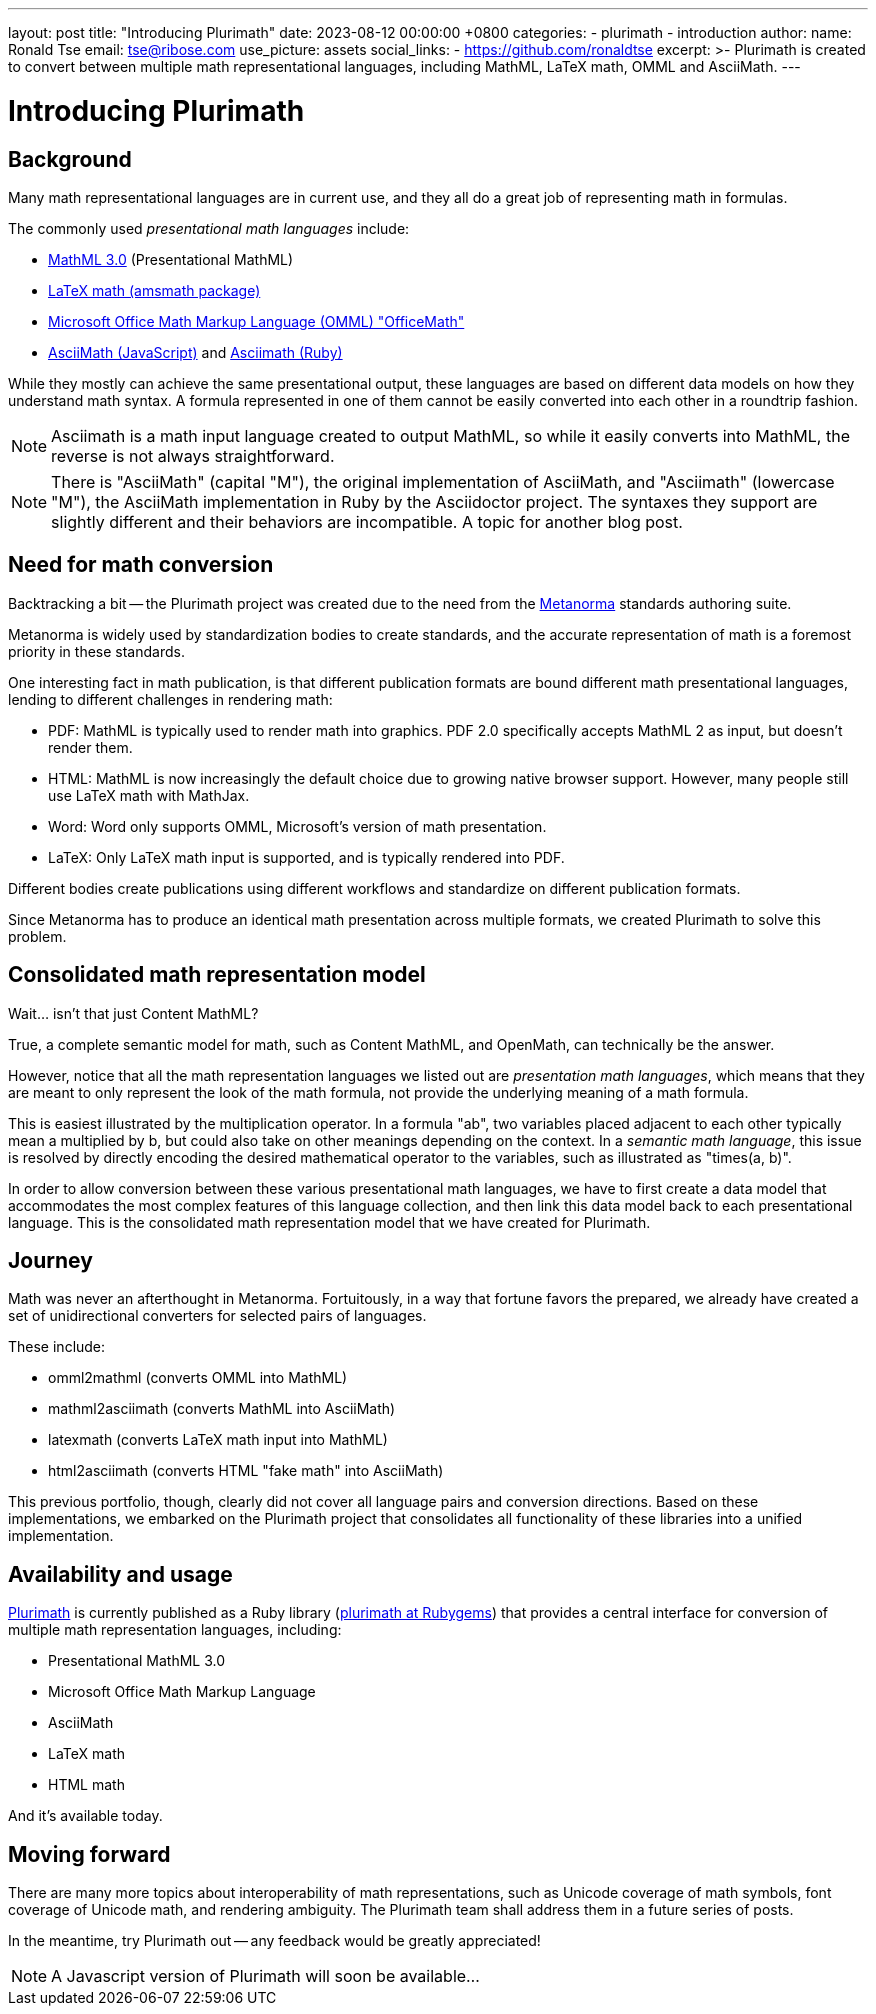 ---
layout: post
title:  "Introducing Plurimath"
date:   2023-08-12 00:00:00 +0800
categories:
  - plurimath
  - introduction
author:
  name: Ronald Tse
  email: tse@ribose.com
  use_picture: assets
  social_links:
    - https://github.com/ronaldtse
excerpt: >-
    Plurimath is created to convert between multiple math representational
    languages, including MathML, LaTeX math, OMML and AsciiMath.
---

= Introducing Plurimath

== Background

Many math representational languages are in current use, and they all do a great
job of representing math in formulas.

The commonly used _presentational math languages_ include:

* https://www.w3.org/TR/MathML3/[MathML 3.0] (Presentational MathML)
* https://en.wikibooks.org/wiki/LaTeX/Mathematics[LaTeX math (amsmath package)]
* https://devblogs.microsoft.com/math-in-office/officemath/[Microsoft Office Math Markup Language (OMML) "OfficeMath"]
* http://asciimath.org[AsciiMath (JavaScript)] and https://github.com/asciidoctor/asciimath[Asciimath (Ruby)]

While they mostly can achieve the same presentational output, these languages
are based on different data models on how they understand math syntax. A formula
represented in one of them cannot be easily converted into each other in a
roundtrip fashion.

NOTE: Asciimath is a math input language created to output MathML, so while it
easily converts into MathML, the reverse is not always straightforward.

NOTE: There is "AsciiMath" (capital "M"), the original implementation of
AsciiMath, and "Asciimath" (lowercase "M"), the AsciiMath implementation in Ruby
by the Asciidoctor project. The syntaxes they support are slightly different and
their behaviors are incompatible. A topic for another blog post.


== Need for math conversion

Backtracking a bit -- the Plurimath project was created due to the need from
the https://www.metanorma.org[Metanorma] standards authoring suite.

Metanorma is widely used by standardization bodies to create standards, and the
accurate representation of math is a foremost priority in these standards.

One interesting fact in math publication, is that different publication formats
are bound different math presentational languages, lending to different
challenges in rendering math:

* PDF: MathML is typically used to render math into graphics. PDF 2.0
  specifically accepts MathML 2 as input, but doesn't render them.

* HTML: MathML is now increasingly the default choice due to growing native
  browser support. However, many people still use LaTeX math with MathJax.

* Word: Word only supports OMML, Microsoft's version of math presentation.

* LaTeX: Only LaTeX math input is supported, and is typically rendered into PDF.

Different bodies create publications using different workflows and standardize
on different publication formats.

Since Metanorma has to produce an identical math presentation across multiple
formats, we created Plurimath to solve this problem.


== Consolidated math representation model

Wait... isn't that just Content MathML?

True, a complete semantic model for math, such as Content MathML, and
OpenMath, can technically be the answer.

However, notice that all the math representation languages we listed out
are _presentation math languages_, which means that they are meant to only
represent the look of the math formula, not provide the underlying meaning
of a math formula.

This is easiest illustrated by the multiplication operator. In a formula
"ab", two variables placed adjacent to each other typically mean a
multiplied by b, but could also take on other meanings depending on the context.
In a _semantic math language_, this issue is resolved by directly encoding the
desired mathematical operator to the variables, such as illustrated as
"times(a, b)".

In order to allow conversion between these various presentational math languages,
we have to first create a data model that accommodates the most complex features
of this language collection, and then link this data model back to each
presentational language. This is the consolidated math representation
model that we have created for Plurimath.


== Journey

Math was never an afterthought in Metanorma. Fortuitously, in a way that fortune
favors the prepared, we already have created a set of unidirectional
converters for selected pairs of languages.

These include:

* omml2mathml (converts OMML into MathML)
* mathml2asciimath (converts MathML into AsciiMath)
* latexmath (converts LaTeX math input into MathML)
* html2asciimath (converts HTML "fake math" into AsciiMath)

This previous portfolio, though, clearly did not cover all language pairs and
conversion directions.
Based on these implementations, we embarked on the Plurimath project that
consolidates all functionality of these libraries into a unified implementation.


== Availability and usage

https://github.com/plurimath/plurimath[Plurimath] is currently published as a
Ruby library (https://rubygems.org/gems/plurimath[plurimath at Rubygems]) that
provides a central interface for conversion of multiple math representation
languages, including:

* Presentational MathML 3.0
* Microsoft Office Math Markup Language
* AsciiMath
* LaTeX math
* HTML math

And it's available today.

== Moving forward

There are many more topics about interoperability of math representations,
such as Unicode coverage of math symbols, font coverage of Unicode math,
and rendering ambiguity. The Plurimath team shall address them in a future
series of posts.

In the meantime, try Plurimath out -- any feedback would be greatly appreciated!

NOTE: A Javascript version of Plurimath will soon be available...
